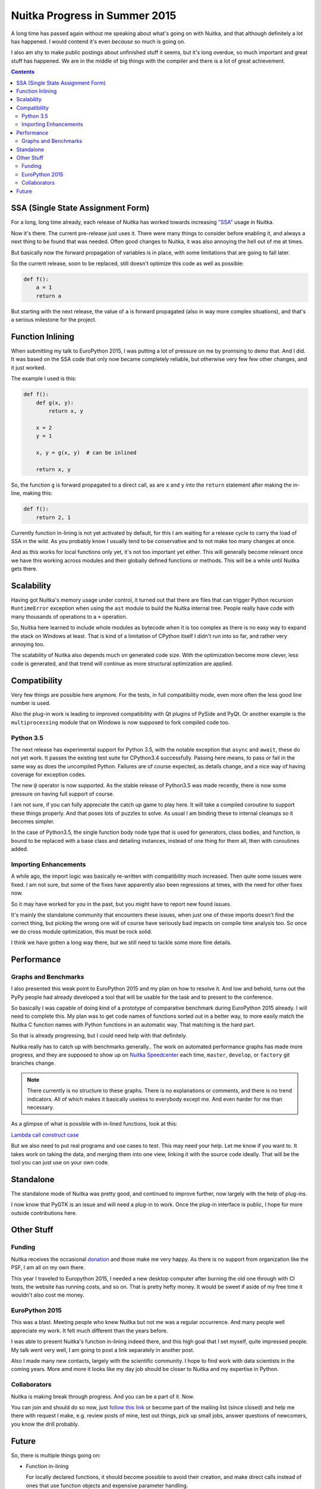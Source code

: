 .. post:: 2015/10/05 08:08:54
   :tags: Python, compiler, Nuitka
   :author: Kay Hayen

################################
 Nuitka Progress in Summer 2015
################################

A long time has passed again without me speaking about what's going on
with Nuitka, and that although definitely a lot has happened. I would
contend it's even *because* so much is going on.

I also am shy to make public postings about unfinished stuff it seems,
but it's long overdue, so much important and great stuff has happened.
We are in the middle of big things with the compiler and there is a lot
of great achievement.

.. contents::

************************************
 SSA (Single State Assignment Form)
************************************

For a long, long time already, each release of Nuitka has worked towards
increasing `"SSA"
<http://en.wikipedia.org/wiki/Static_single_assignment_form>`_ usage in
Nuitka.

Now it's there. The current pre-release just uses it. There were many
things to consider before enabling it, and always a next thing to be
found that was needed. Often good changes to Nuitka, it was also
annoying the hell out of me at times.

But basically now the forward propagation of variables is in place, with
some limitations that are going to fall later.

So the current release, soon to be replaced, still doesn't optimize this
code as well as possible:

.. code:: python

   def f():
       a = 1
       return a

But starting with the next release, the value of ``a`` is forward
propagated (also in way more complex situations), and that's a serious
milestone for the project.

*******************
 Function Inlining
*******************

When submitting my talk to EuroPython 2015, I was putting a lot of
pressure on me by promising to demo that. And I did. It was based on the
SSA code that only now became completely reliable, but otherwise very
few few other changes, and it just worked.

The example I used is this:

.. code:: python

   def f():
       def g(x, y):
           return x, y

       x = 2
       y = 1

       x, y = g(x, y)  # can be inlined

       return x, y

So, the function ``g`` is forward propagated to a direct call, as are
``x`` and ``y`` into the ``return`` statement after making the in-line,
making this:

.. code:: python

   def f():
       return 2, 1

Currently function in-lining is not yet activated by default, for this I
am waiting for a release cycle to carry the load of SSA in the wild. As
you probably know I usually tend to be conservative and to not make too
many changes at once.

And as this works for local functions only yet, it's not too important
yet either. This will generally become relevant once we have this
working across modules and their globally defined functions or methods.
This will be a while until Nuitka gets there.

*************
 Scalability
*************

Having got Nuitka's memory usage under control, it turned out that there
are files that can trigger Python recursion ``RuntimeError`` exception
when using the ``ast`` module to build the Nuitka internal tree. People
really have code with many thousands of operations to a ``+`` operation.

So, Nuitka here learned to include whole modules as bytecode when it is
too complex as there is no easy way to expand the stack on Windows at
least. That is kind of a limitation of CPython itself I didn't run into
so far, and rather very annoying too.

The scalability of Nuitka also depends much on generated code size. With
the optimization become more clever, less code is generated, and that
trend will continue as more structural optimization are applied.

***************
 Compatibility
***************

Very few things are possible here anymore. For the tests, in full
compatibility mode, even more often the less good line number is used.

Also the plug-in work is leading to improved compatibility with Qt
plugins of PySide and PyQt. Or another example is the
``multiprocessing`` module that on Windows is now supposed to fork
compiled code too.

Python 3.5
==========

The next release has experimental support for Python 3.5, with the
notable exception that ``async`` and ``await``, these do not yet work.
It passes the existing test suite for CPython3.4 successfully. Passing
here means, to pass or fail in the same way as does the uncompiled
Python. Failures are of course expected, as details change, and a nice
way of having coverage for exception codes.

The new ``@`` operator is now supported. As the stable release of
Python3.5 was made recently, there is now some pressure on having full
support of course.

I am not sure, if you can fully appreciate the catch up game to play
here. It will take a compiled coroutine to support these things
properly. And that poses lots of puzzles to solve. As usual I am binding
these to internal cleanups so it becomes simpler.

In the case of Python3.5, the single function body node type that is
used for generators, class bodies, and function, is bound to be replaced
with a base class and detailing instances, instead of one thing for them
all, then with coroutines added.

Importing Enhancements
======================

A while ago, the import logic was basically re-written with
compatibility much increased. Then quite some issues were fixed. I am
not sure, but some of the fixes have apparently also been regressions at
times, with the need for other fixes now.

So it may have worked for you in the past, but you might have to report
new found issues.

It's mainly the standalone community that encounters these issues, when
just one of these imports doesn't find the correct thing, but picking
the wrong one will of course have seriously bad impacts on compile time
analysis too. So once we do cross module optimization, this must be rock
solid.

I think we have gotten a long way there, but we still need to tackle
some more fine details.

*************
 Performance
*************

Graphs and Benchmarks
=====================

I also presented this weak point to EuroPython 2015 and my plan on how
to resolve it. And low and behold, turns out the PyPy people had already
developed a tool that will be usable for the task and to present to the
conference.

So basically I was capable of doing kind of a prototype of comparative
benchmark during EuroPython 2015 already. I will need to complete this.
My plan was to get code names of functions sorted out in a better way,
to more easily match the Nuitka C function names with Python functions
in an automatic way. That matching is the hard part.

So that is already progressing, but I could need help with that
definitely.

Nuitka really has to catch up with benchmarks generally.. The work on
automated performance graphs has made more progress, and they are
supposed to show up on `Nuitka Speedcenter
<https://speedcenter.nuitka.net>`__ each time, ``master``, ``develop``,
or ``factory`` git branches change.

.. note::

   There currently is no structure to these graphs. There is no
   explanations or comments, and there is no trend indicators. All of
   which makes it basically useless to everybody except me. And even
   harder for me than necessary.

As a glimpse of what is possible with in-lined functions, look at this:

`Lambda call construct case
<https://speedcenter.nuitka.net/constructs/construct-calllambdaexpressiondirectly.html>`__

But we also need to put real programs and use cases to test. This may
need your help. Let me know if you want to. It takes work on taking the
data, and merging them into one view, linking it with the source code
ideally. That will be the tool you can just use on your own code.

************
 Standalone
************

The standalone mode of Nuitka was pretty good, and continued to improve
further, now largely with the help of plug-ins.

I now know that PyGTK is an issue and will need a plug-in to work. Once
the plug-in interface is public, I hope for more outside contributions
here.

*************
 Other Stuff
*************

Funding
=======

Nuitka receives the occasional `donation
<http://nuitka.net/pages/donations.html>`_ and those make me very happy.
As there is no support from organization like the PSF, I am all on my
own there.

This year I traveled to Europython 2015, I needed a new desktop computer
after burning the old one through with CI tests, the website has running
costs, and so on. That is pretty hefty money. It would be sweet if aside
of my free time it wouldn't also cost me money.

EuroPython 2015
===============

This was a blast. Meeting people who knew Nuitka but not me was a
regular occurrence. And many people well appreciate my work. It felt
much different than the years before.

I was able to present Nuitka's function in-lining indeed there, and this
high goal that I set myself, quite impressed people. My talk went very
well, I am going to post a link separately in another post.

Also I made many new contacts, largely with the scientific community. I
hope to find work with data scientists in the coming years. More amd
more it looks like my day job should be closer to Nuitka and my
expertise in Python.

Collaborators
=============

Nuitka is making break through progress. And you can be a part of it.
Now.

You can join and should do so now, just `follow this link
<http://nuitka.net/doc/user-manual.html#join-nuitka>`_ or become part of
the mailing list (since closed) and help me there with request I make,
e.g. review posts of mine, test out things, pick up small jobs, answer
questions of newcomers, you know the drill probably.

********
 Future
********

So, there is multiple things going on:

-  Function in-lining

   For locally declared functions, it should become possible to avoid
   their creation, and make direct calls instead of ones that use
   function objects and expensive parameter handling.

-  Nested frames

   One result of in-lining will be nested frames still present for
   exceptions to be properly annotated, or ``locals`` giving different
   sets of locals and so on.

   Some cleanup of these will be needed for code generation and SSA to
   be able to attach variables to some sort of container, and for a
   function to be able to reference different sets of these.

-  Type Inference

   With SSA in place, we really can start to recognize types, and treat
   things that work something assigned from ``[]`` different, and with
   code special to these.

   That's going to be a lot of work. For ``float`` and ``list`` there
   are very important use cases, where the code can be much better.

-  Shape Analyisis

   My plan for types, is not to use them, but the more general shapes,
   things that will be more prevalent than actual type information in a
   program. In fact the precise knowledge will be rare, but more often,
   we will just have a set of operations performed on a variable, and be
   able to guess from there.

-  Python 3.5 new features

   The coroutines are a new type, and currently it's unclear how deep
   this is tied into the core of things, i.e. if a compile coroutine can
   be a premier citizen immediately, or if that needs more work. I hope
   it just takes for the code object to have the proper flag. But there
   could be stupid type checks, we shall see.

-  Plug-ins

   Something I wish I could have shown at EuroPython was plug-ins to
   Nuitka. It is recently becoming more complete, and some demo plug-ins
   for say Qt plugins, or multiprocessing, are starting to work. The API
   will need work and of course documentation. Hope is for this to
   expand Nuitka's reach and appeal to get more contributors.

Let me know, if you are willing to help. I really need that help to make
things happen faster. Nuitka will become more and more important only.
